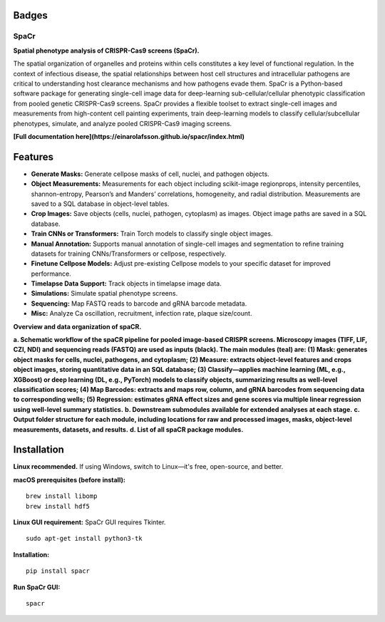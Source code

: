 .. |Docs| image:: https://github.com/EinarOlafsson/spacr/actions/workflows/pages/pages-build-deployment/badge.svg
   :target: https://einarolafsson.github.io/spacr/index.html
.. |PyPI version| image:: https://badge.fury.io/py/spacr.svg
   :target: https://badge.fury.io/py/spacr
.. |Python version| image:: https://img.shields.io/pypi/pyversions/spacr
   :target: https://pypistats.org/packages/spacr
.. |Licence: GPL v3| image:: https://img.shields.io/github/license/EinarOlafsson/spacr
   :target: https://github.com/EinarOlafsson/spacr/blob/master/LICENSE
.. |repo size| image:: https://img.shields.io/github/repo-size/EinarOlafsson/spacr
   :target: https://github.com/EinarOlafsson/spacr/

.. _docs: https://einarolafsson.github.io/spacr/index.html

Badges
------
|Docs| |PyPI version| |Python version| |Licence: GPL v3| |repo size|

SpaCr
=====

**Spatial phenotype analysis of CRISPR-Cas9 screens (SpaCr).**

The spatial organization of organelles and proteins within cells constitutes a key level of functional regulation. In the context of infectious disease, the spatial relationships between host cell structures and intracellular pathogens are critical to understanding host clearance mechanisms and how pathogens evade them. SpaCr is a Python-based software package for generating single-cell image data for deep-learning sub-cellular/cellular phenotypic classification from pooled genetic CRISPR-Cas9 screens. SpaCr provides a flexible toolset to extract single-cell images and measurements from high-content cell painting experiments, train deep-learning models to classify cellular/subcellular phenotypes, simulate, and analyze pooled CRISPR-Cas9 imaging screens.

**[Full documentation here](https://einarolafsson.github.io/spacr/index.html)**

Features
--------

-  **Generate Masks:** Generate cellpose masks of cell, nuclei, and pathogen objects.
-  **Object Measurements:** Measurements for each object including scikit-image regionprops, intensity percentiles, shannon-entropy, Pearson’s and Manders’ correlations, homogeneity, and radial distribution. Measurements are saved to a SQL database in object-level tables.
-  **Crop Images:** Save objects (cells, nuclei, pathogen, cytoplasm) as images. Object image paths are saved in a SQL database.
-  **Train CNNs or Transformers:** Train Torch models to classify single object images.
-  **Manual Annotation:** Supports manual annotation of single-cell images and segmentation to refine training datasets for training CNNs/Transformers or cellpose, respectively.
-  **Finetune Cellpose Models:** Adjust pre-existing Cellpose models to your specific dataset for improved performance.
-  **Timelapse Data Support:** Track objects in timelapse image data.
-  **Simulations:** Simulate spatial phenotype screens.
-  **Sequencing:** Map FASTQ reads to barcode and gRNA barcode metadata.
-  **Misc:** Analyze Ca oscillation, recruitment, infection rate, plaque size/count.

.. image:: spacr/resources/icons/flow_chart.png
   :alt: SpaCr workflow
   :align: center


**Overview and data organization of spaCR.**

**a. Schematic workflow of the spaCR pipeline for pooled image-based CRISPR screens. Microscopy images (TIFF, LIF, CZI, NDI) and sequencing reads (FASTQ) are used as inputs (black). The main modules (teal) are: (1) Mask: generates object masks for cells, nuclei, pathogens, and cytoplasm; (2) Measure: extracts object-level features and crops object images, storing quantitative data in an SQL database; (3) Classify—applies machine learning (ML, e.g., XGBoost) or deep learning (DL, e.g., PyTorch) models to classify objects, summarizing results as well-level classification scores; (4) Map Barcodes: extracts and maps row, column, and gRNA barcodes from sequencing data to corresponding wells; (5) Regression: estimates gRNA effect sizes and gene scores via multiple linear regression using well-level summary statistics.**
**b. Downstream submodules available for extended analyses at each stage.**
**c. Output folder structure for each module, including locations for raw and processed images, masks, object-level measurements, datasets, and results.**
**d. List of all spaCR package modules.**

Installation
------------

**Linux recommended.**  
If using Windows, switch to Linux—it's free, open-source, and better.

**macOS prerequisites (before install):**
::
   brew install libomp
   brew install hdf5

**Linux GUI requirement:**  
SpaCr GUI requires Tkinter.  
::
   sudo apt-get install python3-tk

**Installation:**
::
   pip install spacr

**Run SpaCr GUI:**
::
   spacr
